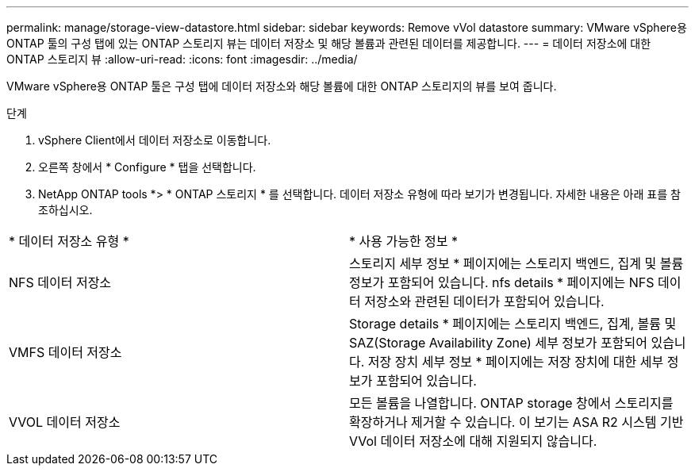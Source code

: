 ---
permalink: manage/storage-view-datastore.html 
sidebar: sidebar 
keywords: Remove vVol datastore 
summary: VMware vSphere용 ONTAP 툴의 구성 탭에 있는 ONTAP 스토리지 뷰는 데이터 저장소 및 해당 볼륨과 관련된 데이터를 제공합니다. 
---
= 데이터 저장소에 대한 ONTAP 스토리지 뷰
:allow-uri-read: 
:icons: font
:imagesdir: ../media/


[role="lead"]
VMware vSphere용 ONTAP 툴은 구성 탭에 데이터 저장소와 해당 볼륨에 대한 ONTAP 스토리지의 뷰를 보여 줍니다.

.단계
. vSphere Client에서 데이터 저장소로 이동합니다.
. 오른쪽 창에서 * Configure * 탭을 선택합니다.
. NetApp ONTAP tools *> * ONTAP 스토리지 * 를 선택합니다. 데이터 저장소 유형에 따라 보기가 변경됩니다. 자세한 내용은 아래 표를 참조하십시오.


|===


| * 데이터 저장소 유형 * | * 사용 가능한 정보 * 


| NFS 데이터 저장소 | 스토리지 세부 정보 * 페이지에는 스토리지 백엔드, 집계 및 볼륨 정보가 포함되어 있습니다. nfs details * 페이지에는 NFS 데이터 저장소와 관련된 데이터가 포함되어 있습니다. 


| VMFS 데이터 저장소 | Storage details * 페이지에는 스토리지 백엔드, 집계, 볼륨 및 SAZ(Storage Availability Zone) 세부 정보가 포함되어 있습니다. 저장 장치 세부 정보 * 페이지에는 저장 장치에 대한 세부 정보가 포함되어 있습니다. 


| VVOL 데이터 저장소 | 모든 볼륨을 나열합니다. ONTAP storage 창에서 스토리지를 확장하거나 제거할 수 있습니다. 이 보기는 ASA R2 시스템 기반 VVol 데이터 저장소에 대해 지원되지 않습니다. 
|===